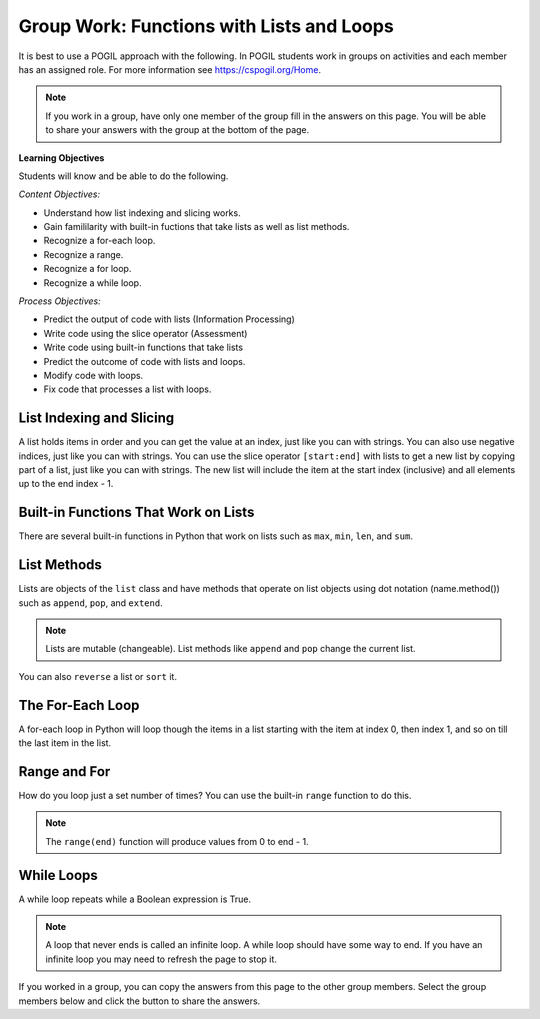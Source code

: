 Group Work: Functions with Lists and Loops
----------------------------------------------------

It is best to use a POGIL approach with the following. In POGIL students work
in groups on activities and each member has an assigned role.  For more information see `https://cspogil.org/Home <https://cspogil.org/Home>`_.

.. note::

   If you work in a group, have only one member of the group fill in the answers on this page.  You will be able to share your answers with the group at the bottom of the page.


**Learning Objectives**

Students will know and be able to do the following.

*Content Objectives:*

* Understand how list indexing and slicing works.
* Gain famililarity with built-in fuctions that take lists as well as list methods.
* Recognize a for-each loop.
* Recognize a range.
* Recognize a for loop.
* Recognize a while loop.

*Process Objectives:*

* Predict the output of code with lists (Information Processing)
* Write code using the slice operator (Assessment)
* Write code using built-in functions that take lists
* Predict the outcome of code with lists and loops.
* Modify code with loops.
* Fix code that processes a list with loops.

List Indexing and Slicing
============================

A list holds items in order and you can get the value at an index, just like you can with strings.  You can also 
use negative indices, just like you can with strings.  You can use the slice operator ``[start:end]`` with lists to get a 
new list by copying part of a list, just like you can with strings. The new list will include the item at the start index (inclusive) and
all elements up to the end index - 1.  

.. mchoice:: flal_neg_2_result
    :practice: T
    :answer_a: hi
    :answer_b: 3
    :answer_c: buy
    :answer_d: 4
    :correct: c
    :feedback_a: This would be true if it was returning the item at index 0 or -4.
    :feedback_b: This would be true if it was returning the item at index 1 or -3.
    :feedback_c: This is returning the second to the last item, the one at index -2.
    :feedback_d: This would be true if it was returning the item at index 3 or -1.

    What is the last thing that the following code prints?

    .. code-block:: python

        def list_get(lst):
            print(lst[0])
            print(lst[:2])
            return lst[-2]

        l = ["hi", 3, 'buy', 4]
        print(list_get(l))


Built-in Functions That Work on Lists
========================================

There are several built-in functions in Python that work on lists such as ``max``, ``min``, ``len``, and ``sum``.

.. activecode:: flal_ac_list_func
    :caption: List methods

    Run this code to see what it prints.  You can also step through the code using the "Show CodeLens" button.
    ~~~~
    # function definition
    def list_func(my_list):
        print(max(my_list))
        print(min(my_list))
        print(len(my_list))
        print(sum(my_list))

    # function definition
    def main():
        list_func([1, 2, 3])
        list_func([90, 100])

    # function call
    main()

.. activecode:: flal_ac_sum_first_half
   :autograde: unittest
   :nocodelens:

   Write a function ``sum_first_half`` that takes a list and returns a the sum of just the first half of the items.  
   For example, ``sum_first_half([1,2,3,4])`` should return ``3`` (sum of 1 and 2) and ``first_half([7,8,9])`` should return ``7``.  
   ~~~~
   def sum_first_half(alist):

   ====
   from unittest.gui import TestCaseGui

   class myTests(TestCaseGui):

       def testOne(self):
           self.assertEqual(sum_first_half([1,2,3,4]), 3, 'sum_first_half([1,2,3,4])')
           self.assertEqual(sum_first_half([7,8,9]), 7, 'sum_first_half([7,8,9])')
           self.assertEqual(sum_first_half([]), 0, 'sum_first_half([])')
           self.assertEqual(sum_first_half([6]), 0, 'sum_first_half([6])')
           self.assertEqual(sum_first_half([1,2,3,4,5]), 3, 'sum_first_half([1,2,3,4,5])')
           self.assertEqual(sum_first_half([1,2,3,4,5,6]), 6, 'sum_first_half([1,2,3,4,5,6])')

   myTests().main()

List Methods
===============

Lists are objects of the ``list`` class and have methods that operate on list objects using dot notation (name.method()) such as 
``append``, ``pop``, and ``extend``.

.. activecode:: flal_ac_list_methods
    :caption: List methods

    Run this code to see what it prints.  You can also step through the code using the "Show CodeLens" button.
    ~~~~
    # function definition
    def list_methods(alist):
        print(type(alist))
        print(alist)
        alist.append(3)
        print(alist)
        alist.append([2])
        print(alist)
        alist.pop(1)
        print(alist)
        alist.extend([8, 11])
        print(alist)

    # function definition
    def main():
        l1 = [1]
        list_methods(l1)
        print(l1)
        l1 = ['hi', 'bye']
        list_methods(l1)
        print(l1)

    # function call
    main()

.. mchoice:: flal_list_append_pop_predict
    :practice: T
    :answer_a: [5, 7, 3]
    :answer_b: [2, 7, 3]
    :answer_c: [2, 5, 7]
    :answer_d: [2, 5, 3]
    :correct: d
    :feedback_a: This would be true if pop removed the first value that was passed in, but it takes an index and removes the item at that index.
    :feedback_b: This would be true if pop removed the item at index 1, but it removes the item at index 2 and the first item is at index 0.
    :feedback_c: This would be true if pop removed the last item, but it removes the one at index 2.
    :feedback_d: Correct.  This adds 3 at the end and then removes the item at index 2.

    What would the following code print?

    .. code-block:: python

        def list_trans(lst):
            lst.append(3)
            lst.pop(2)
            return lst
        l1 = [2, 5, 7]
        print(list_trans(l1))

.. Note::

   Lists are mutable (changeable).  List methods like ``append`` and ``pop`` change the current list.

You can also ``reverse`` a list or ``sort`` it.

.. activecode:: flal_ac_list_methods2
    :caption: More list methods

    Run this code to see what it prints.  You can also step through the code using the "Show CodeLens" button.
    ~~~~
    # function definition
    def list_methods2(alist):
        print(alist)
        alist.reverse()
        print(alist)
        alist.sort()
        print(alist)
        alist.sort(reverse = True)
        print(alist)

    # function definition
    def main():
        l1 = [-2, 50, -20, 30]
        list_methods2(l1)
        print(l1)
        l1 = ['hi', 'bye', 'apple']
        list_methods2(l1)
        print(l1)

    # function call
    main()


.. mchoice:: flal_list_result_of_reverse
    :practice: T
    :answer_a: None
    :answer_b: [2, 5, 7]
    :answer_c: [7, 5, 2]
    :answer_d: Nothing, there will be an error.
    :correct: a
    :feedback_a: It prints the return value from the reverse method which is None.
    :feedback_b: This would be true if it printed the value of lst before it reversed it.
    :feedback_c: This would be true if it printed the value of lst after it revsersed it. 
    :feedback_d: This would be true if there wasn't a reverse method.

    What is the last thing that the following code prints?

    .. code-block:: python

        def list_trans(lst):
            r = lst.reverse()
            print(lst)
            print(r)

        l1 = [2, 5, 7]
        list_trans(l1)

The For-Each Loop
============================

A for-each loop in Python will loop though the items in a list starting with the item at index 0, then index 1, and so on till the last item in the list.

.. fillintheblank:: flal_fitb_count_odd_last

    What is the first thing that will be printed by the code below?

    - :1|one: It will print the number of values that are odd in the first list which is 1.
      :.*: Run the code to check.

.. activecode:: flal_ll_ac_count_odd
    :caption: Count odd numbers

    Run this code to see what it prints.  You can also step through the code using the "Show CodeLens" button.
    ~~~~
    # function definition
    def count_odd(num_list):
        count = 0
        for num in num_list:
            if num % 2 == 1:
                count += 1
        return count

    # function definition
    def main():
        list1 = [2, 8, 9]
        print(count_odd(list1))
        list1 = [1, 3, 5]
        print(count_odd(list1))
        list1 = [0]
        print(count_odd(list1))

    # function call
    main()

Range and For
============================

How do you loop just a set number of times?  You can use
the built-in ``range`` function to do this.

.. fillintheblank:: flal_fitb_print_to_last

    What is the last value that the following code prints?

    - :2|two: The code prints from 0 to the passed end (exclusive).  The end is 3 which means the last value is 2.
      :.*: What is the parameter in the second call to count_to?

.. activecode:: flal_ac_count_to
    :caption: Range example with end

    Run this code to see what it prints.  You can also step through the code using the "Show CodeLens" button.
    ~~~~
    # function definition
    def print_to(end):
        for x in range(end):
            print(x)

    # function definition
    def main():
        print_to(5)
        print()
        print_to(3)

    # function call
    main()

.. note::

   The ``range(end)`` function will produce values from 0 to end - 1.

.. fillintheblank:: flal_fitb_print_from_to_by_last

    What is last value that the following code prints?

    - :9|nine: The code prints from start (inclusive) which is 1 to the passed end (exclusive) which is 10 and changes by 2 each time so the end is 9.
      :.*: Run the code and see.

.. activecode:: flal_ac_print_from_to_by
    :caption: Range example with start, end, and by

    Run this code to see what it prints.  You can also step through the code using the "Show CodeLens" button.
    ~~~~
    # function definition
    def print_from_to_by(start, end, by):
        for x in range(start, end, by):
            print(x)

    # function definition
    def main():
        print_from_to_by(10,0,-1)
        print()
        print_from_to_by(1,10,2)

    # function call
    main()

.. parsonsprob:: flal_pp_total_at_odd_indices
   :numbered: left
   :adaptive:
   :order: 7, 3, 4, 1, 0, 6, 5, 2
   :practice: T

   Drag the blocks from the left and put them in the correct order on the right to define a function ``total_at_odd_indices`` that returns the total of the numbers at odd indices in the passed list.
   -----
   def total_at_odd_indices(alist):
   =====
   def total_at_odd_indices(alist) #paired
   =====
        total = 0
   =====
        for i in range(1,len(alist),2):
   =====
        for i in range(1,len(alist)): #paired
   =====
            total += alist[i]
   =====
            total += i #paired
   =====
        return total

While Loops
===============

A while loop repeats while a Boolean expression is True.

.. activecode:: flal_ac_inifite
    :caption: Example infinite loop

    Try running the code below.  You can also step through the code using the "Show CodeLens" button.
    ~~~~
    def example():
        count = 0
        while (True):
            print("This is the song that never ends", count)
            count += 1
            if (count > 100):
                break

    def main():
        example()

    main()

.. fillintheblank:: flal_fitb_while_break

    What keyword is used to stop the loop in the above code?

    - :break: The break keyword will stop the enclosing loop.
      :.*: How does the code stop above?

.. note ::

   A loop that never ends is called an infinite loop.  A while loop should have some way to end.  If you have an infinite loop you may need to refresh the page to stop it.


If you worked in a group, you can copy the answers from this page to the other group members.  Select the group members below and click the button to share the answers.

.. groupsub:: flal_list_groupsub
   :limit: 4
